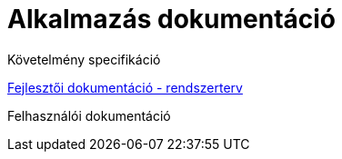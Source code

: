 = Alkalmazás dokumentáció

Követelmény specifikáció

link:system-plan.adoc[Fejlesztői dokumentáció - rendszerterv]

Felhasználói dokumentáció
